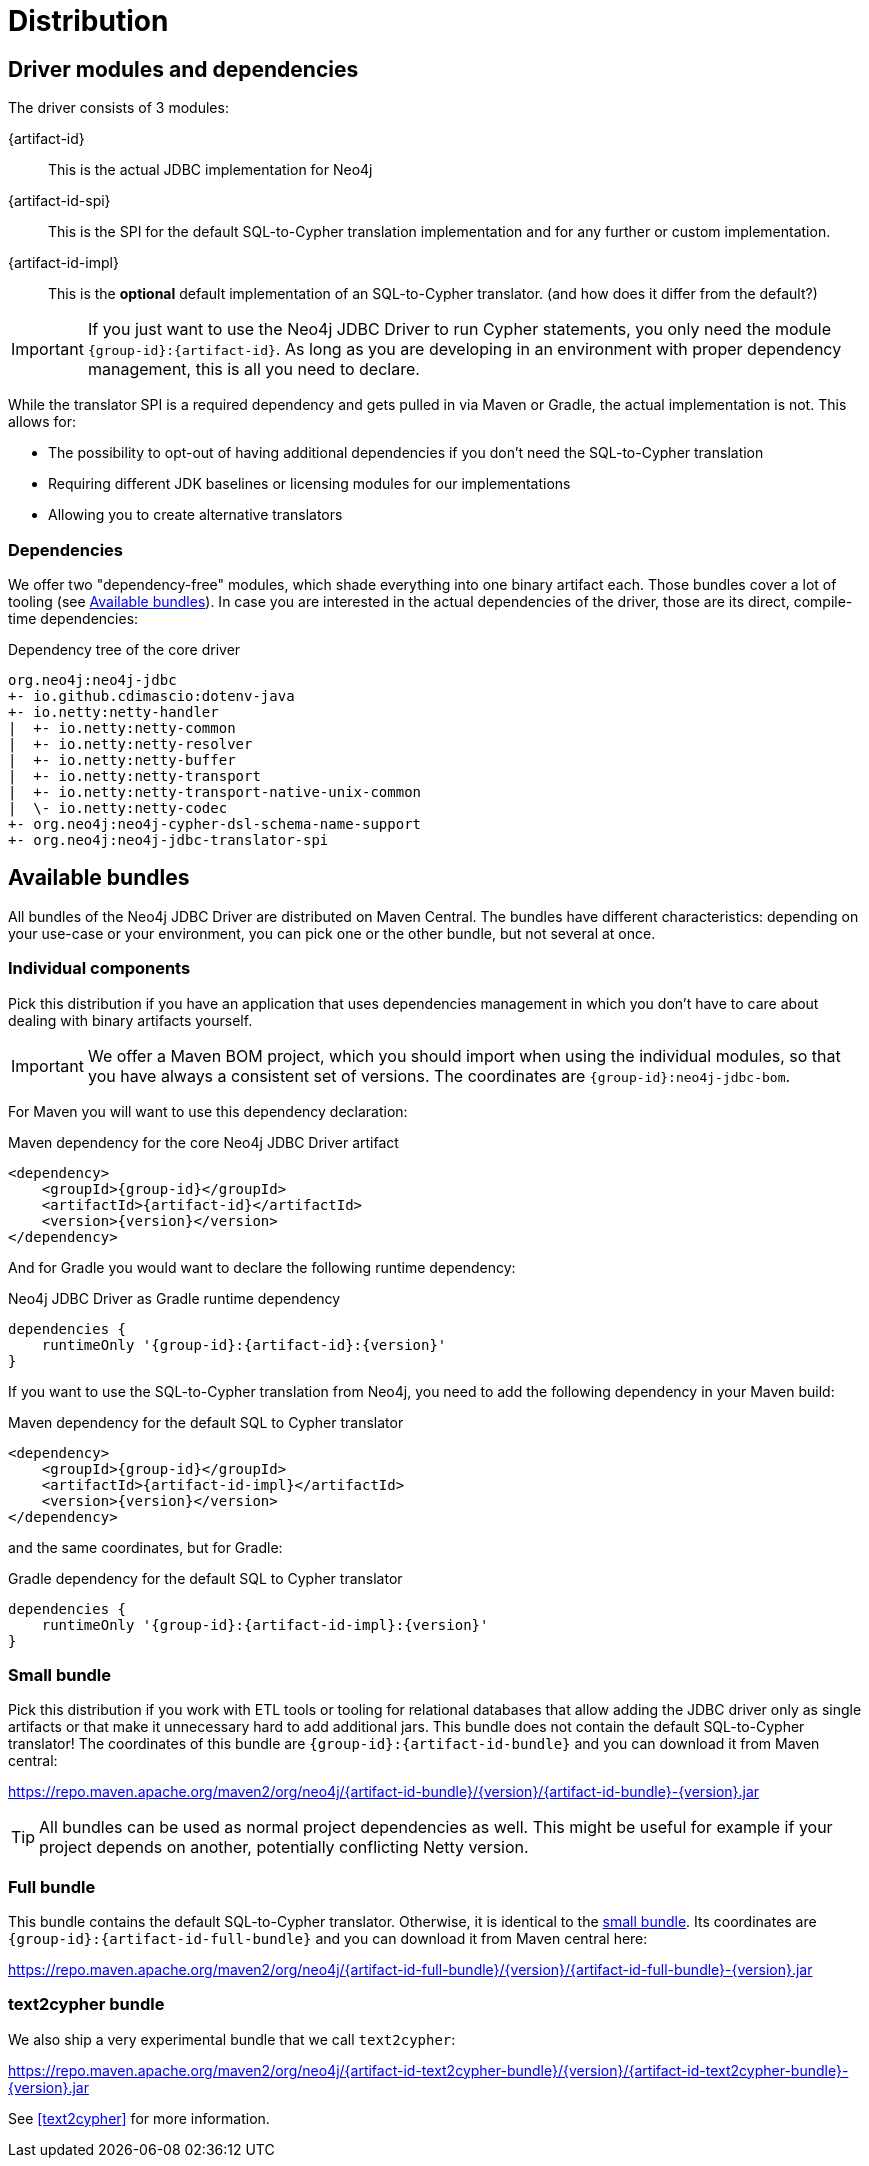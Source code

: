 = Distribution

== Driver modules and dependencies

The driver consists of 3 modules:

{artifact-id}::
This is the actual JDBC implementation for Neo4j

{artifact-id-spi}::
This is the SPI for the default SQL-to-Cypher translation implementation and for any further or custom implementation.

{artifact-id-impl}::
This is the *optional* default implementation of an SQL-to-Cypher translator. (and how does it differ from the default?)

IMPORTANT: If you just want to use the Neo4j JDBC Driver to run Cypher statements, you only need the module `{group-id}:{artifact-id}`. As long as you are developing in an environment with proper dependency management, this is all you need to declare.

While the translator SPI is a required dependency and gets pulled in via Maven or Gradle, the actual implementation is not.
This allows for:

- The possibility to opt-out of having additional dependencies if you don't need the SQL-to-Cypher translation
- Requiring different JDK baselines or licensing modules for our implementations
- Allowing you to create alternative translators

=== Dependencies

We offer two "dependency-free" modules, which shade everything into one binary artifact each.
Those bundles cover a lot of tooling (see <<available_bundles>>).
In case you are interested in the actual dependencies of the driver, those are its direct, compile-time dependencies:

.Dependency tree of the core driver
[source,text]
----
org.neo4j:neo4j-jdbc
+- io.github.cdimascio:dotenv-java
+- io.netty:netty-handler
|  +- io.netty:netty-common
|  +- io.netty:netty-resolver
|  +- io.netty:netty-buffer
|  +- io.netty:netty-transport
|  +- io.netty:netty-transport-native-unix-common
|  \- io.netty:netty-codec
+- org.neo4j:neo4j-cypher-dsl-schema-name-support
+- org.neo4j:neo4j-jdbc-translator-spi
----


[#available_bundles]
== Available bundles

All bundles of the Neo4j JDBC Driver are distributed on Maven Central.
The bundles have different characteristics: depending on your use-case or your environment, you can pick one or the other bundle, but not several at once.


=== Individual components

Pick this distribution if you have an application that uses dependencies management in which you don't have to care about dealing with binary artifacts yourself.

IMPORTANT: We offer a Maven BOM project, which you should import when using the individual modules, so that you have always a consistent set of versions. The coordinates are `{group-id}:neo4j-jdbc-bom`.

For Maven you will want to use this dependency declaration:

[source,xml,subs="verbatim,attributes"]
.Maven dependency for the core Neo4j JDBC Driver artifact
----
<dependency>
    <groupId>{group-id}</groupId>
    <artifactId>{artifact-id}</artifactId>
    <version>{version}</version>
</dependency>
----

And for Gradle you would want to declare the following runtime dependency:

[source,groovy,subs="verbatim,attributes"]
.Neo4j JDBC Driver as Gradle runtime dependency
----
dependencies {
    runtimeOnly '{group-id}:{artifact-id}:{version}'
}
----

If you want to use the SQL-to-Cypher translation from Neo4j, you need to add the following dependency in your Maven build:

[source,xml,subs="verbatim,attributes"]
.Maven dependency for the default SQL to Cypher translator
----
<dependency>
    <groupId>{group-id}</groupId>
    <artifactId>{artifact-id-impl}</artifactId>
    <version>{version}</version>
</dependency>
----

and the same coordinates, but for Gradle:

[source,groovy,subs="verbatim,attributes"]
.Gradle dependency for the default SQL to Cypher translator
----
dependencies {
    runtimeOnly '{group-id}:{artifact-id-impl}:{version}'
}
----

[#small_bundle]
=== Small bundle

Pick this distribution if you work with ETL tools or tooling for relational databases that allow adding the JDBC driver only as single artifacts or that make it unnecessary hard to add additional jars.
This bundle does not contain the default SQL-to-Cypher translator!
The coordinates of this bundle are `{group-id}:{artifact-id-bundle}` and you can download it from Maven central:

https://repo.maven.apache.org/maven2/org/neo4j/{artifact-id-bundle}/{version}/{artifact-id-bundle}-{version}.jar

TIP: All bundles can be used as normal project dependencies as well.
This might be useful for example if your project depends on another, potentially conflicting Netty version.

=== Full bundle

This bundle contains the default SQL-to-Cypher translator.
Otherwise, it is identical to the <<small_bundle, small bundle>>.
Its coordinates are `{group-id}:{artifact-id-full-bundle}` and you can download it from Maven central here:

https://repo.maven.apache.org/maven2/org/neo4j/{artifact-id-full-bundle}/{version}/{artifact-id-full-bundle}-{version}.jar

[#text2cypher_bundle]
=== text2cypher bundle

We also ship a very experimental bundle that we call `text2cypher`:

https://repo.maven.apache.org/maven2/org/neo4j/{artifact-id-text2cypher-bundle}/{version}/{artifact-id-text2cypher-bundle}-{version}.jar

See <<text2cypher>> for more information.
